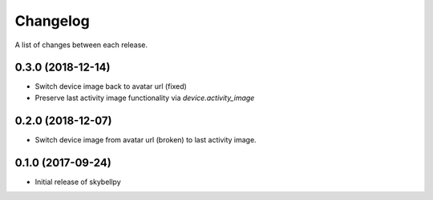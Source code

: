 Changelog
-----------

A list of changes between each release.

0.3.0 (2018-12-14)
^^^^^^^^^^^^^^^^^^
- Switch device image back to avatar url (fixed)
- Preserve last activity image functionality via `device.activity_image`

0.2.0 (2018-12-07)
^^^^^^^^^^^^^^^^^^
- Switch device image from avatar url (broken) to last activity image.

0.1.0 (2017-09-24)
^^^^^^^^^^^^^^^^^^
- Initial release of skybellpy
